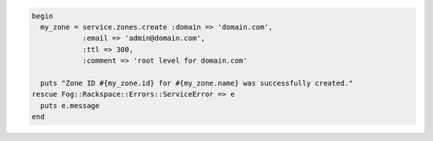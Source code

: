 
.. code-block:: nodejs
  var details = {
  name: 'domain.com',
  email: 'admin@domain.com',
  ttl: 300,
  comment: 'root level for domain.com'
  };

  rackspace.createZone(details, function (err, zone) {
    if (err) {
      console.dir(err);
      return;
    }
    console.log(zone.id + ' ' + zone.name + ' ' + zone.ttl);
  });

.. code-block:: ruby

  begin
    my_zone = service.zones.create :domain => 'domain.com',
              :email => 'admin@domain.com',
              :ttl => 300,
              :comment => 'root level for domain.com'

    puts "Zone ID #{my_zone.id} for #{my_zone.name} was successfully created."
  rescue Fog::Rackspace::Errors::ServiceError => e
    puts e.message
  end
